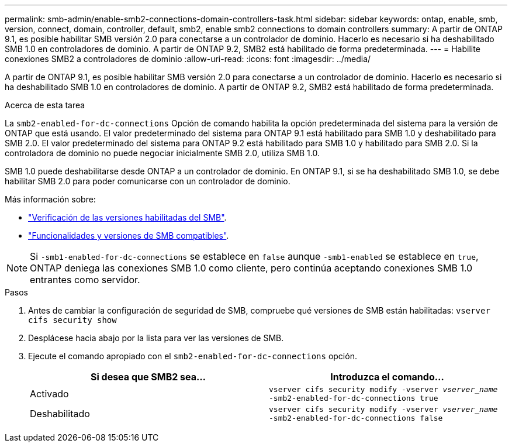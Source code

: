 ---
permalink: smb-admin/enable-smb2-connections-domain-controllers-task.html 
sidebar: sidebar 
keywords: ontap, enable, smb, version, connect, domain, controller, default, smb2, enable smb2 connections to domain controllers 
summary: A partir de ONTAP 9.1, es posible habilitar SMB versión 2.0 para conectarse a un controlador de dominio. Hacerlo es necesario si ha deshabilitado SMB 1.0 en controladores de dominio. A partir de ONTAP 9.2, SMB2 está habilitado de forma predeterminada. 
---
= Habilite conexiones SMB2 a controladores de dominio
:allow-uri-read: 
:icons: font
:imagesdir: ../media/


[role="lead"]
A partir de ONTAP 9.1, es posible habilitar SMB versión 2.0 para conectarse a un controlador de dominio. Hacerlo es necesario si ha deshabilitado SMB 1.0 en controladores de dominio. A partir de ONTAP 9.2, SMB2 está habilitado de forma predeterminada.

.Acerca de esta tarea
La `smb2-enabled-for-dc-connections` Opción de comando habilita la opción predeterminada del sistema para la versión de ONTAP que está usando. El valor predeterminado del sistema para ONTAP 9.1 está habilitado para SMB 1.0 y deshabilitado para SMB 2.0. El valor predeterminado del sistema para ONTAP 9.2 está habilitado para SMB 1.0 y habilitado para SMB 2.0. Si la controladora de dominio no puede negociar inicialmente SMB 2.0, utiliza SMB 1.0.

SMB 1.0 puede deshabilitarse desde ONTAP a un controlador de dominio. En ONTAP 9.1, si se ha deshabilitado SMB 1.0, se debe habilitar SMB 2.0 para poder comunicarse con un controlador de dominio.

Más información sobre:

* link:../smb-config/verify-enabled-versions-task.html["Verificación de las versiones habilitadas del SMB"].
* link:supported-versions-functionality-concept.html["Funcionalidades y versiones de SMB compatibles"].


[NOTE]
====
Si `-smb1-enabled-for-dc-connections` se establece en `false` aunque `-smb1-enabled` se establece en `true`, ONTAP deniega las conexiones SMB 1.0 como cliente, pero continúa aceptando conexiones SMB 1.0 entrantes como servidor.

====
.Pasos
. Antes de cambiar la configuración de seguridad de SMB, compruebe qué versiones de SMB están habilitadas: `vserver cifs security show`
. Desplácese hacia abajo por la lista para ver las versiones de SMB.
. Ejecute el comando apropiado con el `smb2-enabled-for-dc-connections` opción.
+
|===
| Si desea que SMB2 sea... | Introduzca el comando... 


 a| 
Activado
 a| 
`vserver cifs security modify -vserver _vserver_name_ -smb2-enabled-for-dc-connections true`



 a| 
Deshabilitado
 a| 
`vserver cifs security modify -vserver _vserver_name_ -smb2-enabled-for-dc-connections false`

|===

